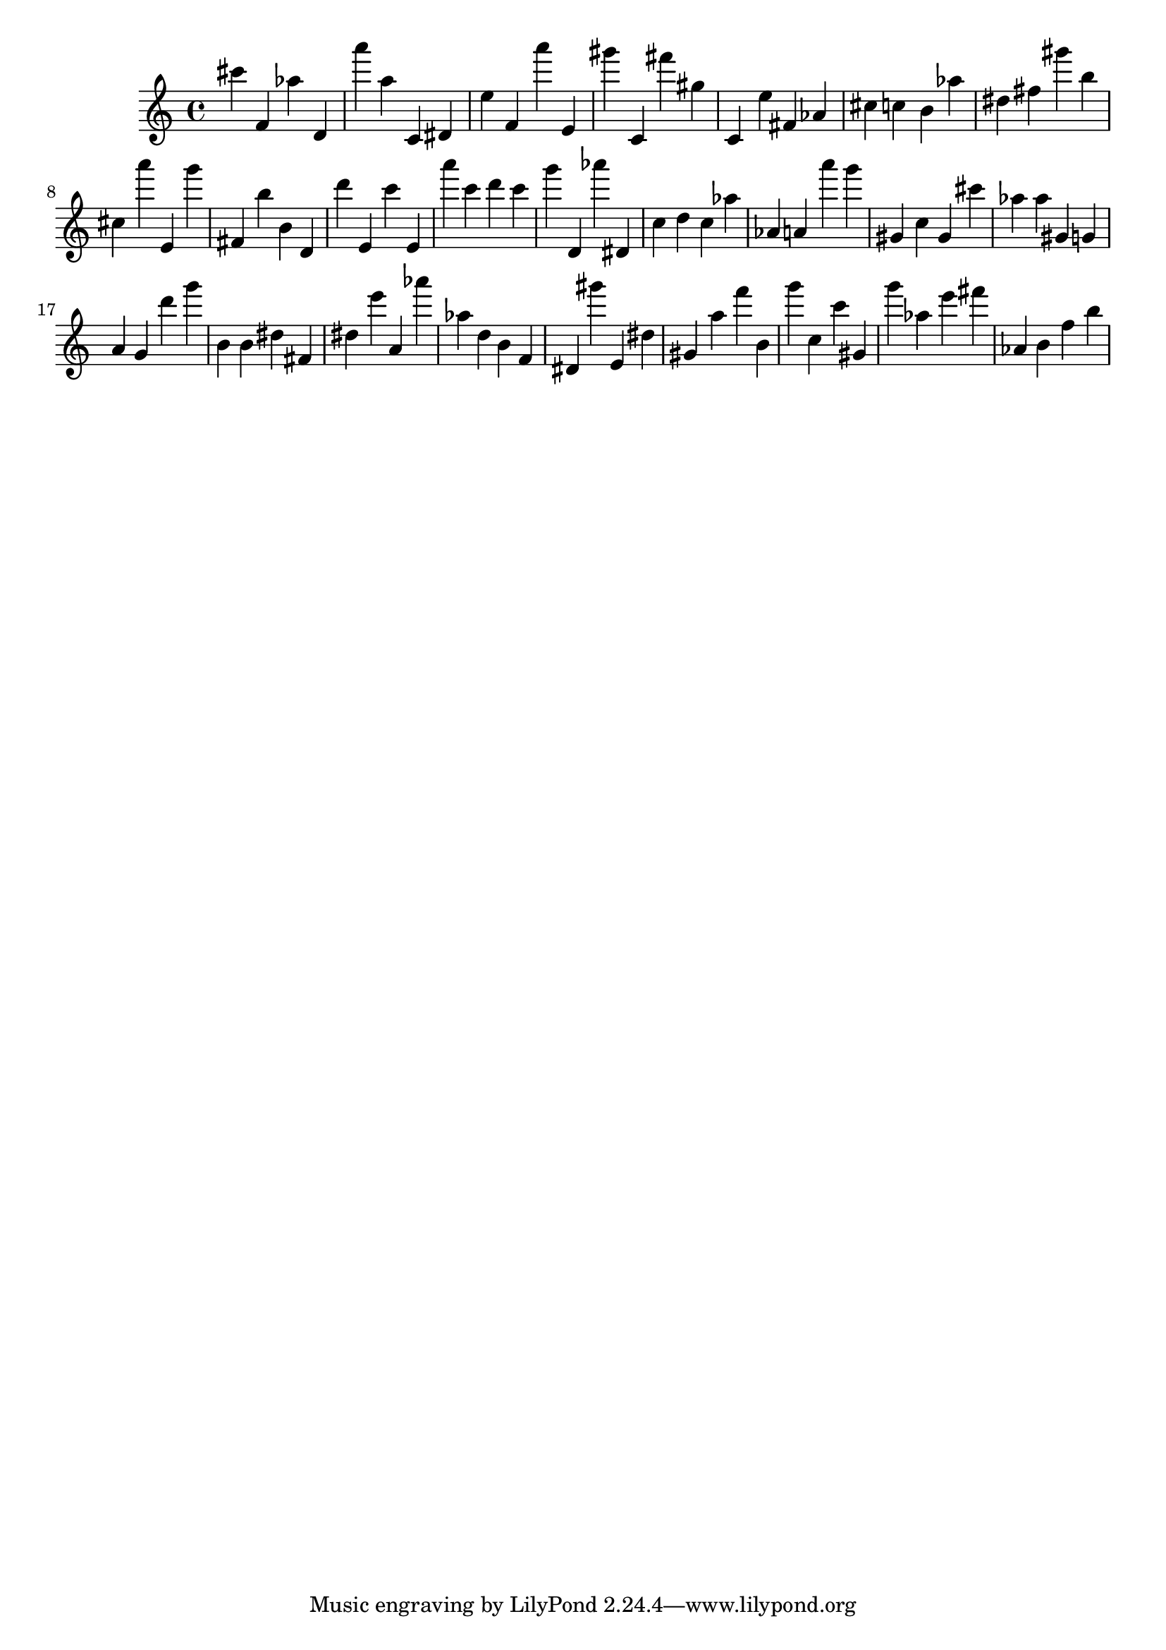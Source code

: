 \version "2.18.2"
\score {

{
\clef treble
cis''' f' as'' d' a''' a'' c' dis' e'' f' a''' e' gis''' c' fis''' gis'' c' e'' fis' as' cis'' c'' b' as'' dis'' fis'' gis''' b'' cis'' a''' e' g''' fis' b'' b' d' d''' e' c''' e' a''' c''' d''' c''' g''' d' as''' dis' c'' d'' c'' as'' as' a' a''' g''' gis' c'' gis' cis''' as'' as'' gis' g' a' g' d''' g''' b' b' dis'' fis' dis'' e''' a' as''' as'' d'' b' f' dis' gis''' e' dis'' gis' a'' f''' b' g''' c'' c''' gis' g''' as'' e''' fis''' as' b' f'' b'' 
}

 \midi { }
 \layout { }
}